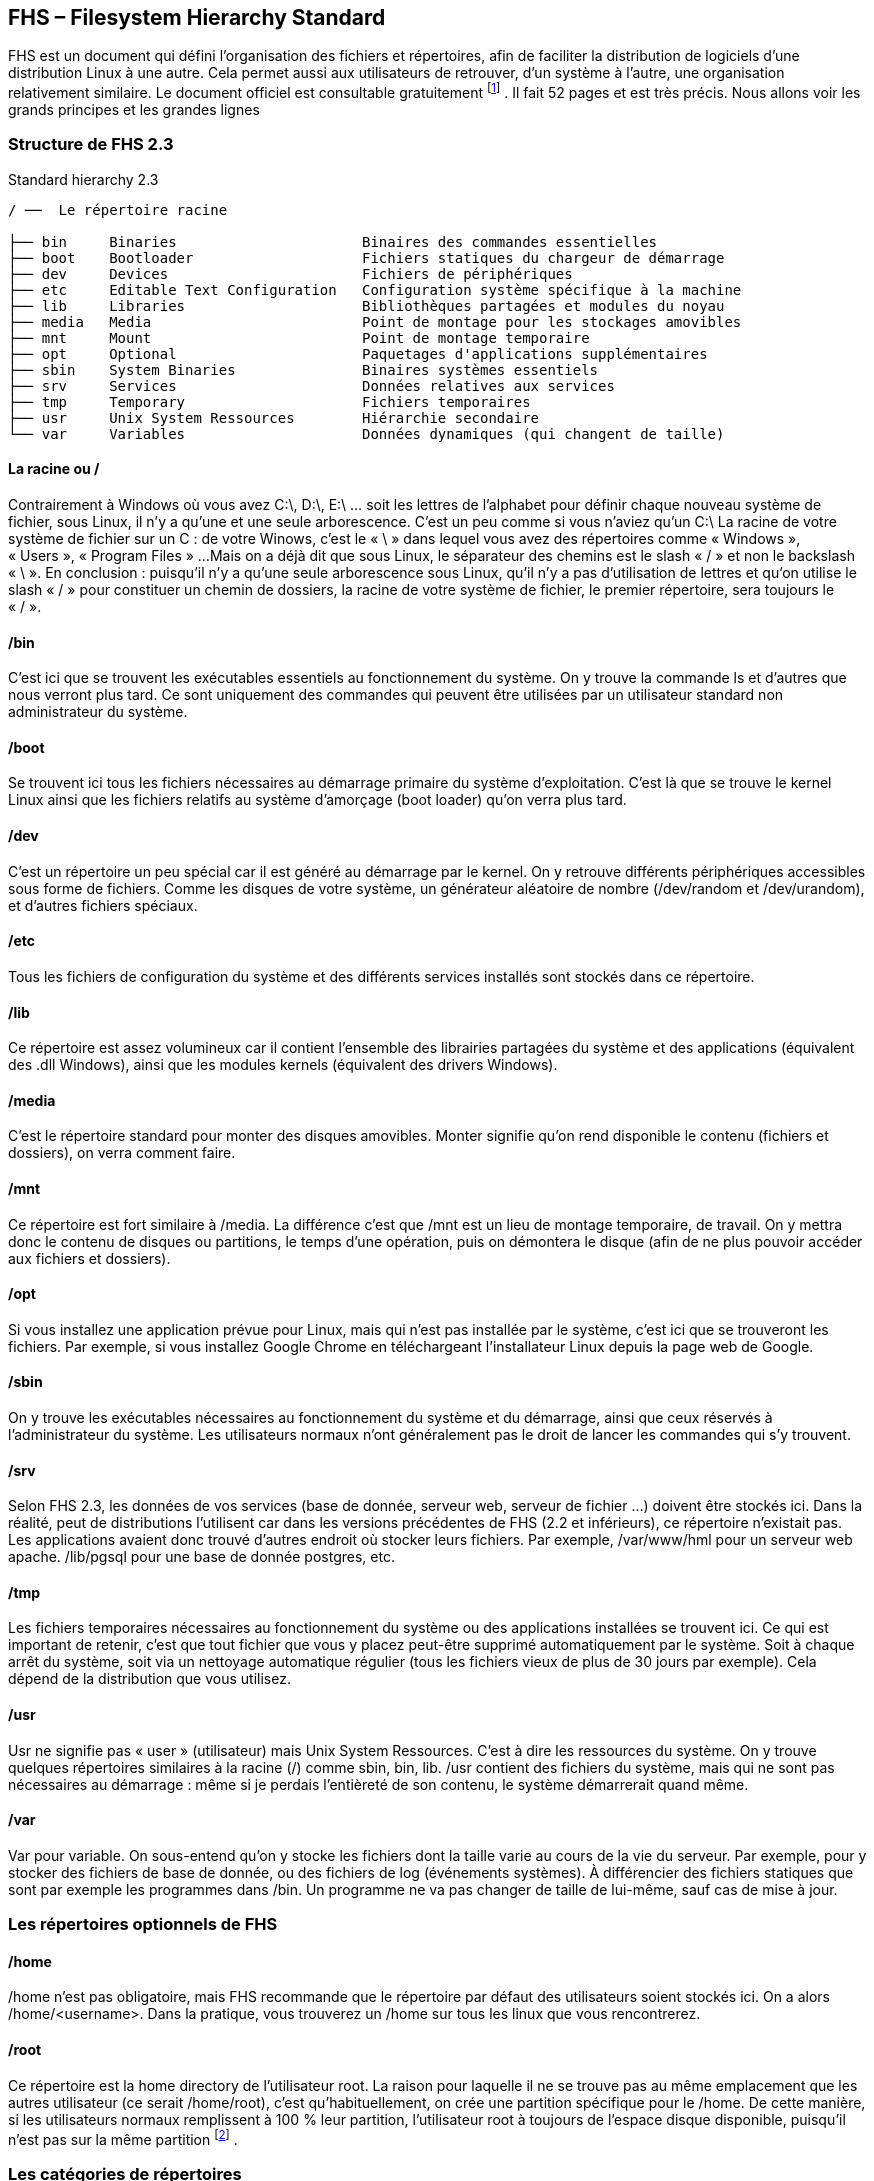 ==  FHS – Filesystem Hierarchy Standard

FHS est un document qui défini l'organisation des fichiers et répertoires, afin de faciliter la distribution de logiciels d'une distribution Linux à une autre.
Cela permet aussi aux utilisateurs de retrouver, d'un système à l'autre, une organisation relativement similaire.
Le document officiel est consultable gratuitement
footnote:[http://refspecs.linuxfoundation.org/fhs.shtml]
.
Il fait 52 pages et est très précis.
Nous allons voir les grands principes et les grandes lignes

=== Structure de FHS 2.3

.Standard hierarchy 2.3
[source, console]
----
/ ──  Le répertoire racine

├── bin     Binaries                      Binaires des commandes essentielles
├── boot    Bootloader                    Fichiers statiques du chargeur de démarrage
├── dev     Devices                       Fichiers de périphériques
├── etc     Editable Text Configuration   Configuration système spécifique à la machine
├── lib     Libraries                     Bibliothèques partagées et modules du noyau
├── media   Media                         Point de montage pour les stockages amovibles
├── mnt     Mount                         Point de montage temporaire
├── opt     Optional                      Paquetages d'applications supplémentaires
├── sbin    System Binaries               Binaires systèmes essentiels
├── srv     Services                      Données relatives aux services
├── tmp     Temporary                     Fichiers temporaires
├── usr     Unix System Ressources        Hiérarchie secondaire
└── var     Variables                     Données dynamiques (qui changent de taille)
----

==== La racine ou /

Contrairement à Windows où vous avez C:\, D:\, E:\ … soit les lettres de l'alphabet pour définir chaque nouveau système de fichier, sous Linux, il n'y a qu'une et une seule arborescence.
C'est un peu comme si vous n'aviez qu'un C:\
La racine de votre système de fichier sur un C : de votre Winows, c'est le « \ » dans lequel vous avez des répertoires comme « Windows », « Users », « Program Files » ...
Mais on a déjà dit que sous Linux, le séparateur des chemins est le slash « / » et non le backslash « \ ».
En conclusion : puisqu'il n'y a qu'une seule arborescence sous Linux, qu'il n'y a pas d'utilisation de lettres et qu'on utilise le slash « / » pour constituer un chemin de dossiers, la racine de votre système de fichier, le premier répertoire, sera toujours le « / ».

==== /bin

C'est ici que se trouvent les exécutables essentiels au fonctionnement du système.
On y trouve la commande ls et d'autres que nous verront plus tard.
Ce sont uniquement des commandes qui peuvent être utilisées par un utilisateur standard non administrateur du système.

==== /boot

Se trouvent ici tous les fichiers nécessaires au démarrage primaire du système d'exploitation.
C'est là que se trouve le kernel Linux ainsi que les fichiers relatifs au système d'amorçage (boot loader) qu'on verra plus tard.

==== /dev

C'est un répertoire un peu spécial car il est généré au démarrage par le kernel.
On y retrouve différents périphériques accessibles sous forme de fichiers.
Comme les disques de votre système, un générateur aléatoire de nombre (/dev/random et /dev/urandom), et d'autres fichiers spéciaux.

==== /etc

Tous les fichiers de configuration du système et des différents services installés sont stockés dans ce répertoire.

==== /lib

Ce répertoire est assez volumineux car il contient l'ensemble des librairies partagées du système et des applications (équivalent des .dll Windows), ainsi que les modules kernels (équivalent des drivers Windows).

==== /media

C'est le répertoire standard pour monter des disques amovibles.
Monter signifie qu'on rend disponible le contenu (fichiers et dossiers), on verra comment faire.

==== /mnt

Ce répertoire est fort similaire à /media.
La différence c'est que /mnt est un lieu de montage temporaire, de travail.
On y mettra donc le contenu de disques ou partitions, le temps d'une opération, puis on démontera le disque (afin de ne plus pouvoir accéder aux fichiers et dossiers).

==== /opt

Si vous installez une application prévue pour Linux, mais qui n'est pas installée par le système, c'est ici que se trouveront les fichiers.
Par exemple, si vous installez Google Chrome en téléchargeant l'installateur Linux depuis la page web de Google.

==== /sbin

On y trouve les exécutables nécessaires au fonctionnement du système et du démarrage, ainsi que ceux réservés à l'administrateur du système.
Les utilisateurs normaux n'ont généralement pas le droit de lancer les commandes qui s'y trouvent.
 
==== /srv

Selon FHS 2.3, les données de vos services (base de donnée, serveur web, serveur de fichier …) doivent être stockés ici.
Dans la réalité, peut de distributions l'utilisent car dans les versions précédentes de FHS (2.2 et inférieurs), ce répertoire n'existait pas.
Les applications avaient donc trouvé d'autres endroit où stocker leurs fichiers.
Par exemple, /var/www/hml pour un serveur web apache.
/lib/pgsql pour une base de donnée postgres, etc.

==== /tmp

Les fichiers temporaires nécessaires au fonctionnement du système ou des applications installées se trouvent ici.
Ce qui est important de retenir, c'est que tout fichier que vous y placez peut-être supprimé automatiquement par le système.
Soit à chaque arrêt du système, soit via un nettoyage automatique régulier (tous les fichiers vieux de plus de 30 jours par exemple).
Cela dépend de la distribution que vous utilisez.

==== /usr

Usr ne signifie pas « user » (utilisateur) mais Unix System Ressources.
C'est à dire les ressources du système.
On y trouve quelques répertoires similaires à la racine (/) comme sbin, bin, lib.
/usr contient des fichiers du système, mais qui ne sont pas nécessaires au démarrage : même si je perdais l'entièreté de son contenu, le système démarrerait quand même.

==== /var

Var pour variable.
On sous-entend qu'on y stocke les fichiers dont la taille varie au cours de la vie du serveur.
Par exemple, pour y stocker des fichiers de base de donnée, ou des fichiers de log (événements systèmes).
À différencier des fichiers statiques que sont par exemple les programmes dans /bin.
Un programme ne va pas changer de taille de lui-même, sauf cas de mise à jour.

=== Les répertoires optionnels de FHS

==== /home

/home n'est pas obligatoire, mais FHS recommande que le répertoire par défaut des utilisateurs soient stockés ici.
On a alors /home/<username>.
Dans la pratique, vous trouverez un /home sur tous les linux que vous rencontrerez.

==== /root

Ce répertoire est la home directory de l'utilisateur root.
La raison pour laquelle il ne se trouve pas au même emplacement que les autres utilisateur (ce serait /home/root), c'est qu'habituellement, on crée une partition spécifique pour le /home.
De cette manière, si les utilisateurs normaux remplissent à 100 % leur partition, l'utilisateur root à toujours de l'espace disque disponible, puisqu'il n'est pas sur la même partition
footnote:[Vous comprendrez plus précisément lorsqu'on verra les points de montage.]
.

=== Les catégories de répertoires

Les différents répertoires sont catégorisés en fonction des caractéristiques de leur contenu :
statique ou variable: est-ce que ce sont des fichiers qui peuvent grossir en taille au fil du temps ?
Partageable ou non : les dossiers partageables peuvent être hébergés localement et accédés par une machine distante.
Les fichiers non-partageables sont utilisé par la machine locale uniquement et doivent être stocké localement.
Généralement, des fichiers qui ne rentrent pas dans les mêmes catégories, ne doivent pas se trouvent au même endroit.

.Caractéristiques des différents types de répertoire
[cols="h,d,d"]
|===
| |Shareable |Unshareable

|Static |
/usr

/opt

|
/etc

/boot

|Variable
|
/var/mail

/var/spool/news

|
/var/run

/var/lock

|===

L'idée de cette différenciation est de simplifier la maintenance :

  * Les backups des fichiers statiques ne doivent pas être exécutés selon les mêmes contraintes que les fichiers variables.
  * Les fichiers statiques peuvent être disponibles sur des systèmes de fichier en read-only.
  * On peut (et on est encouragé) à créer des partitions spécifiques pour les répertoires de fichiers variables. De cette manière, si la taille des fichiers grossi de façon imprévisible jusqu'à remplir la totalité de l'espace disque disponible, le système d'exploitation pourra continuer de fonctionner normalement, ce qui n'aurait pas été le cas si tous les fichiers se trouvaient sur la même partition. Dans les faits, on crée souvent une partition séparée pour ces répertoires :
  ** /home
  ** /tmp
  ** /var
  ** /srv (si utilisé)
  ** /opt (si utilisé)
  ** /boot (pour une autre raison qu'on verra plus tard)
